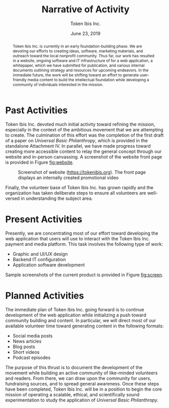 #+TITLE: Narrative of Activity
#+AUTHOR: Token Ibis Inc.
#+DATE: June 23, 2019
#+OPTIONS: toc:nil
#+LATEX_HEADER: \usepackage{parskip}
#+LATEX_HEADER: \hypersetup{hidelinks=true}
#+LATEX_HEADER: \usepackage{titlesec}
#+LATEX_HEADER: \titleformat{\section}{\large\bfseries}{\Roman{section}. }{0pt}{}[\titlerule]
#+LATEX_HEADER: \titleformat{\subsection}{\bfseries}{\arabic{subsection}. }{0pt}{}
#+LATEX_HEADER: \renewcommand{\abstractname}{Executive Summary}
#+LATEX_HEADER: \usepackage{fancyhdr}
#+LATEX_HEADER: \pagestyle{fancy}
#+LATEX_HEADER: \lhead{Token Ibis Inc.}
#+LATEX_HEADER: \chead{EIN: 83-4499982}
#+LATEX_HEADER: \rhead{Attachment II}
#+LATEX: \thispagestyle{fancy}

#+BEGIN_abstract
Token Ibis Inc. is currently in an early foundation-building phase. We
are devoting our efforts to creating ideas, software, marketing
materials, and outreach toward the local nonprofit community. Thus
far, our work has resulted in a website, ongoing software and IT
infrastructure of for a web application, a whitepaper, which we have
submitted for publication, and various internal documents outlining
strategy and resources for upcoming endeavors. In the immediate
future, the work will be shifting toward an effort to generate
user-friendly media content to build the intellectual foundation while
developing a community of individuals interested in the mission.
#+END_abstract

* Past Activities
Token Ibis Inc. devoted much initial activity toward refining the
mission, especially in the context of the ambitious movement that we
are attempting to create. The culmination of this effort was the
completion of the first draft of a paper on /Universal Basic
Philanthropy/, which is provided in the standalone Attachment IV. In
parallel, we have made progress toward creating more accessible
content to relay the general concept through our website and in-person
canvassing. A screenshot of the website front page is provided in
Figure [[fig:website]].

#+name: fig:website
#+CAPTION: Screenshot of website (https://tokenibis.org). The front page displays an internally created promotional video
[[./images/website.png]]  

Finally, the volunteer base of Token Ibis Inc. has grown rapidly and
the organization has taken deliberate steps to ensure all volunteers
are well-versed in understanding the subject area.

* Present Activities
Presently, we are concentrating most of our effort toward developing
the web application that users will use to interact with the Token
Ibis Inc. payment and media platform. This task involves the following
type of work:
- Graphic and UI/UX design
- Backend IT configuration
- Application software development
Sample screenshots of the current product is provided in Figure
[[fig:screen]].

#+name: fig:screen
\begin{figure*}[t] \centering
	\begin{subfigure} \centering
\includegraphics[width=0.30\textwidth]{images/app_0.png}
	\end{subfigure}
	\begin{subfigure} \centering
\includegraphics[width=0.30\textwidth]{images/app_1.png}
	\end{subfigure}
	\begin{subfigure} \centering
\includegraphics[width=0.30\textwidth]{images/app_2.png}
	\end{subfigure}
	\begin{subfigure} \centering
\includegraphics[width=0.30\textwidth]{images/app_3.png}
	\end{subfigure}
	\begin{subfigure} \centering
\includegraphics[width=0.30\textwidth]{images/app_4.png}
	\end{subfigure}
	\begin{subfigure} \centering
\includegraphics[width=0.30\textwidth]{images/app_5.png}
	\end{subfigure}
      \caption{Sample screenshots of the web application in development (intermitently hosted at http://app.tokenibis.org). All text is either collected from public sources or synthetically generated and do not reflect actual user activity.}
\end{figure*}

* Planned Activities
The immediate plan of Token Ibis Inc. going forward is to continue
development of the web application while initializing a push toward
community building and content. In particular, we will direct most of
our available volunteer time toward generating content in the
following formats:
- Social media posts
- News articles
- Blog posts
- Short videos
- Podcast episodes
The purpose of this thrust is to document the development of the
movement while building an active community of like-minded volunteers
and readers. From there, we can draw upon the community for users,
fundraising sources, and to spread general awareness. Once these steps
have been completed, Token Ibis Inc. will be in a position to begin
the core mission of operating a scalable, ethical, and scientifically
sound experimentation to study the application of /Universal Basic
Philanthropy/.
